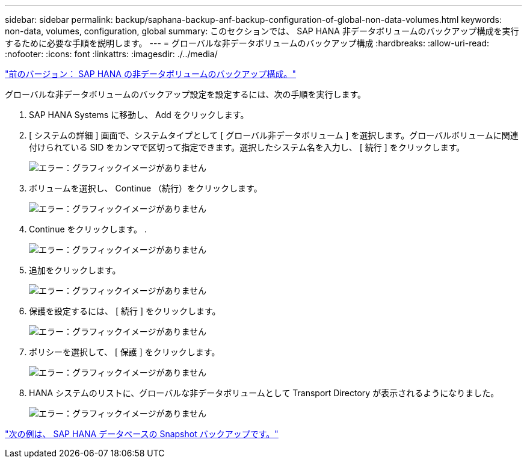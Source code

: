 ---
sidebar: sidebar 
permalink: backup/saphana-backup-anf-backup-configuration-of-global-non-data-volumes.html 
keywords: non-data, volumes, configuration, global 
summary: このセクションでは、 SAP HANA 非データボリュームのバックアップ構成を実行するために必要な手順を説明します。 
---
= グローバルな非データボリュームのバックアップ構成
:hardbreaks:
:allow-uri-read: 
:nofooter: 
:icons: font
:linkattrs: 
:imagesdir: ./../media/


link:saphana-backup-anf-backup-configuration-of-sap-hana-non-data-volumes.html["前のバージョン： SAP HANA の非データボリュームのバックアップ構成。"]

グローバルな非データボリュームのバックアップ設定を設定するには、次の手順を実行します。

. SAP HANA Systems に移動し、 Add をクリックします。
. [ システムの詳細 ] 画面で、システムタイプとして [ グローバル非データボリューム ] を選択します。グローバルボリュームに関連付けられている SID をカンマで区切って指定できます。選択したシステム名を入力し、 [ 続行 ] をクリックします。
+
image:saphana-backup-anf-image39.png["エラー：グラフィックイメージがありません"]

. ボリュームを選択し、 Continue （続行）をクリックします。
+
image:saphana-backup-anf-image40.png["エラー：グラフィックイメージがありません"]

. Continue をクリックします。 .
+
image:saphana-backup-anf-image41.png["エラー：グラフィックイメージがありません"]

. 追加をクリックします。
+
image:saphana-backup-anf-image42.png["エラー：グラフィックイメージがありません"]

. 保護を設定するには、 [ 続行 ] をクリックします。
+
image:saphana-backup-anf-image43.png["エラー：グラフィックイメージがありません"]

. ポリシーを選択して、 [ 保護 ] をクリックします。
+
image:saphana-backup-anf-image44.png["エラー：グラフィックイメージがありません"]

. HANA システムのリストに、グローバルな非データボリュームとして Transport Directory が表示されるようになりました。
+
image:saphana-backup-anf-image45.png["エラー：グラフィックイメージがありません"]



link:saphana-backup-anf-sap-hana-database-snapshot-backups.html["次の例は、 SAP HANA データベースの Snapshot バックアップです。"]
